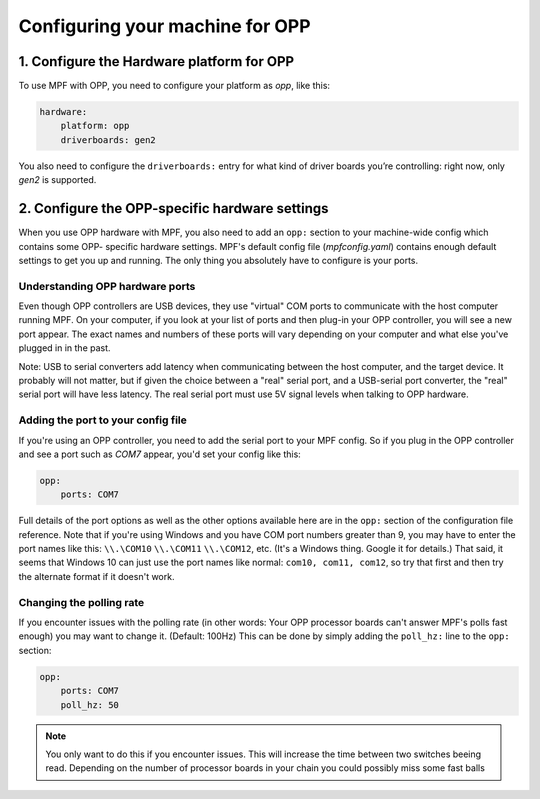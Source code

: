 Configuring your machine for OPP
================================

1. Configure the Hardware platform for OPP
------------------------------------------

To use MPF with OPP, you need to configure your platform as *opp*,
like this:

.. code-block:: mpf-config

    hardware:
        platform: opp
        driverboards: gen2

You also need to configure the ``driverboards:`` entry for what kind of
driver boards you’re controlling: right now, only *gen2* is supported.

2. Configure the OPP-specific hardware settings
-----------------------------------------------

When you use OPP hardware with MPF, you also need to add an ``opp:``
section to your machine-wide config which contains some OPP-
specific hardware settings. MPF's default config file
(*mpfconfig.yaml*) contains enough default settings to get you up and
running. The only thing you absolutely have to configure is your
ports.

Understanding OPP hardware ports
~~~~~~~~~~~~~~~~~~~~~~~~~~~~~~~~

Even though OPP controllers are USB devices, they use "virtual"
COM ports to communicate with the host computer running MPF. On your
computer, if you look at your list of ports and then plug-in your
OPP controller, you will see a new port appear. The exact
names and numbers of these ports will vary depending on your computer
and what else you've plugged in in the past.

Note: USB to serial converters add latency when communicating between
the host computer, and the target device.  It probably will not matter,
but if given the choice between a "real" serial port, and a USB-serial
port converter, the "real" serial port will have less latency.  The
real serial port must use 5V signal levels when talking to OPP hardware.

Adding the port to your config file
~~~~~~~~~~~~~~~~~~~~~~~~~~~~~~~~~~~

If you're using an OPP controller, you need to add the serial port to
your MPF config. So if you plug in the OPP controller and see a port
such as *COM7* appear, you'd set your config like this:

.. code-block:: mpf-config

    opp:
        ports: COM7

Full details of the port options as well as the other options
available here are in the ``opp:`` section of the configuration
file reference. Note that if you're using Windows and you have COM
port numbers greater than 9, you may have to enter the port names like
this: ``\\.\COM10`` ``\\.\COM11`` ``\\.\COM12``, etc. (It's a Windows
thing. Google it for details.) That said, it seems that Windows 10 can
just use the port names like normal: ``com10, com11, com12``, so try
that first and then try the alternate format if it doesn't work.

Changing the polling rate
~~~~~~~~~~~~~~~~~~~~~~~~~

If you encounter issues with the polling rate (in other words: Your OPP processor boards can't answer MPF's polls fast enough) you may want to change it. (Default: 100Hz)
This can be done by simply adding the ``poll_hz:`` line to the ``opp:`` section:

.. code-block:: mpf-config

    opp:
        ports: COM7
        poll_hz: 50


.. note::

   You only want to do this if you encounter issues. This will increase the time between two switches beeing read.
   Depending on the number of processor boards in your chain you could possibly miss some fast balls
